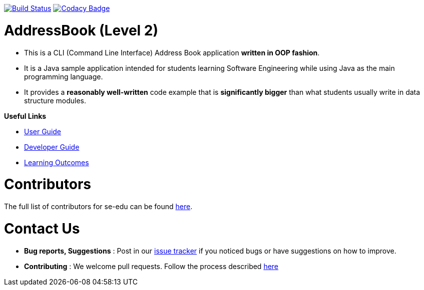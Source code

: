 https://travis-ci.org/se-edu/addressbook-level2[image:https://travis-ci.org/se-edu/addressbook-level2.svg?branch=master[Build Status]]
https://www.codacy.com/app/se-edu/addressbook-level2?utm_source=github.com&utm_medium=referral&utm_content=se-edu/addressbook-level2&utm_campaign=Badge_Grade[image:https://api.codacy.com/project/badge/Grade/ad7aa7caa7ba4d40aef9440b16ea68d6[Codacy Badge]]

= AddressBook (Level 2)

* This is a CLI (Command Line Interface) Address Book application *written in OOP fashion*.
* It is a Java sample application intended for students learning Software Engineering while using Java as
the main programming language.
* It provides a *reasonably well-written* code example that is *significantly bigger* than what students
usually write in data structure modules.

*Useful Links*

* link:docs/UserGuide.md[User Guide]
* link:docs/DeveloperGuide.md[Developer Guide]
* link:docs/LearningOutcomes.md[Learning Outcomes]

= Contributors

The full list of contributors for se-edu can be found https://se-edu.github.io/docs/Team.html[here].

= Contact Us

* *Bug reports, Suggestions* : Post in our https://github.com/se-edu/addressbook-level2/issues[issue tracker]
if you noticed bugs or have suggestions on how to improve.
* *Contributing* : We welcome pull requests. Follow the process described https://github.com/oss-generic/process[here]

